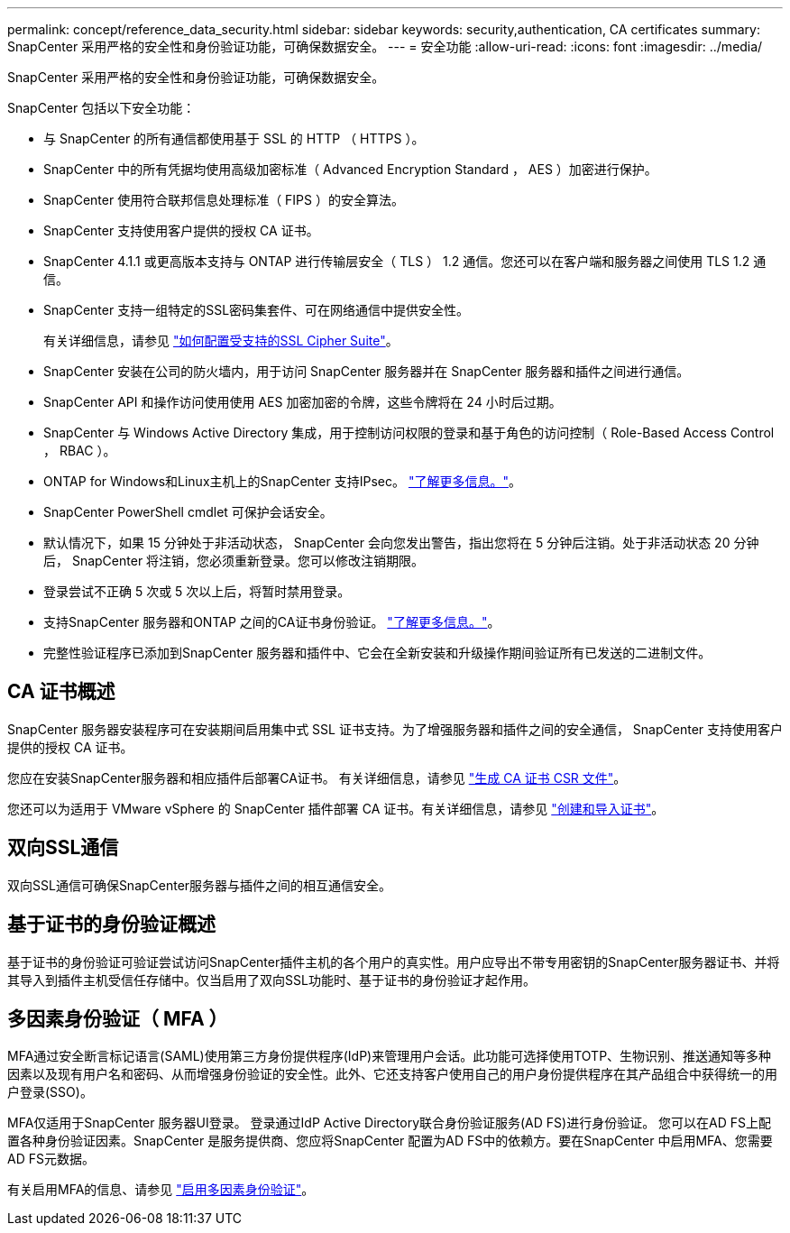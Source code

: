 ---
permalink: concept/reference_data_security.html 
sidebar: sidebar 
keywords: security,authentication, CA certificates 
summary: SnapCenter 采用严格的安全性和身份验证功能，可确保数据安全。 
---
= 安全功能
:allow-uri-read: 
:icons: font
:imagesdir: ../media/


[role="lead"]
SnapCenter 采用严格的安全性和身份验证功能，可确保数据安全。

SnapCenter 包括以下安全功能：

* 与 SnapCenter 的所有通信都使用基于 SSL 的 HTTP （ HTTPS ）。
* SnapCenter 中的所有凭据均使用高级加密标准（ Advanced Encryption Standard ， AES ）加密进行保护。
* SnapCenter 使用符合联邦信息处理标准（ FIPS ）的安全算法。
* SnapCenter 支持使用客户提供的授权 CA 证书。
* SnapCenter 4.1.1 或更高版本支持与 ONTAP 进行传输层安全（ TLS ） 1.2 通信。您还可以在客户端和服务器之间使用 TLS 1.2 通信。
* SnapCenter 支持一组特定的SSL密码集套件、可在网络通信中提供安全性。
+
有关详细信息，请参见 https://kb.netapp.com/Advice_and_Troubleshooting/Data_Protection_and_Security/SnapCenter/How_to_configure_the_supported_SSL_Cipher_Suite["如何配置受支持的SSL Cipher Suite"]。

* SnapCenter 安装在公司的防火墙内，用于访问 SnapCenter 服务器并在 SnapCenter 服务器和插件之间进行通信。
* SnapCenter API 和操作访问使用使用 AES 加密加密的令牌，这些令牌将在 24 小时后过期。
* SnapCenter 与 Windows Active Directory 集成，用于控制访问权限的登录和基于角色的访问控制（ Role-Based Access Control ， RBAC ）。
* ONTAP for Windows和Linux主机上的SnapCenter 支持IPsec。 https://docs.netapp.com/us-en/ontap/networking/configure_ip_security_@ipsec@_over_wire_encryption.html#use-ipsec-identities["了解更多信息。"]。
* SnapCenter PowerShell cmdlet 可保护会话安全。
* 默认情况下，如果 15 分钟处于非活动状态， SnapCenter 会向您发出警告，指出您将在 5 分钟后注销。处于非活动状态 20 分钟后， SnapCenter 将注销，您必须重新登录。您可以修改注销期限。
* 登录尝试不正确 5 次或 5 次以上后，将暂时禁用登录。
* 支持SnapCenter 服务器和ONTAP 之间的CA证书身份验证。 https://kb.netapp.com/Advice_and_Troubleshooting/Data_Protection_and_Security/SnapCenter/How_to_securely_connect_SnapCenter_with_ONTAP_using_CA_certificate["了解更多信息。"]。
* 完整性验证程序已添加到SnapCenter 服务器和插件中、它会在全新安装和升级操作期间验证所有已发送的二进制文件。




== CA 证书概述

SnapCenter 服务器安装程序可在安装期间启用集中式 SSL 证书支持。为了增强服务器和插件之间的安全通信， SnapCenter 支持使用客户提供的授权 CA 证书。

您应在安装SnapCenter服务器和相应插件后部署CA证书。
有关详细信息，请参见 link:../install/reference_generate_CA_certificate_CSR_file.html["生成 CA 证书 CSR 文件"]。

您还可以为适用于 VMware vSphere 的 SnapCenter 插件部署 CA 证书。有关详细信息，请参见 https://docs.netapp.com/us-en/sc-plugin-vmware-vsphere/scpivs44_create_and_import_certificates.html["创建和导入证书"^]。



== 双向SSL通信

双向SSL通信可确保SnapCenter服务器与插件之间的相互通信安全。



== 基于证书的身份验证概述

基于证书的身份验证可验证尝试访问SnapCenter插件主机的各个用户的真实性。用户应导出不带专用密钥的SnapCenter服务器证书、并将其导入到插件主机受信任存储中。仅当启用了双向SSL功能时、基于证书的身份验证才起作用。



== 多因素身份验证（ MFA ）

MFA通过安全断言标记语言(SAML)使用第三方身份提供程序(IdP)来管理用户会话。此功能可选择使用TOTP、生物识别、推送通知等多种因素以及现有用户名和密码、从而增强身份验证的安全性。此外、它还支持客户使用自己的用户身份提供程序在其产品组合中获得统一的用户登录(SSO)。

MFA仅适用于SnapCenter 服务器UI登录。  登录通过IdP Active Directory联合身份验证服务(AD FS)进行身份验证。  您可以在AD FS上配置各种身份验证因素。SnapCenter 是服务提供商、您应将SnapCenter 配置为AD FS中的依赖方。要在SnapCenter 中启用MFA、您需要AD FS元数据。

有关启用MFA的信息、请参见 link:../install/enable_multifactor_authentication.html["启用多因素身份验证"]。
